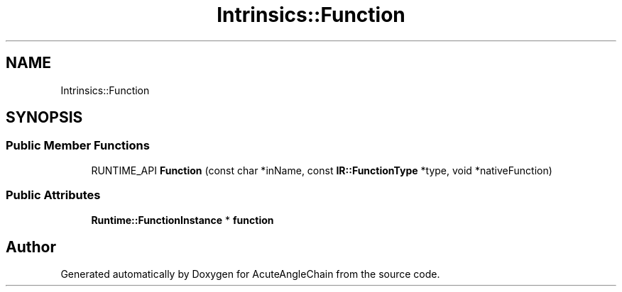 .TH "Intrinsics::Function" 3 "Sun Jun 3 2018" "AcuteAngleChain" \" -*- nroff -*-
.ad l
.nh
.SH NAME
Intrinsics::Function
.SH SYNOPSIS
.br
.PP
.SS "Public Member Functions"

.in +1c
.ti -1c
.RI "RUNTIME_API \fBFunction\fP (const char *inName, const \fBIR::FunctionType\fP *type, void *nativeFunction)"
.br
.in -1c
.SS "Public Attributes"

.in +1c
.ti -1c
.RI "\fBRuntime::FunctionInstance\fP * \fBfunction\fP"
.br
.in -1c

.SH "Author"
.PP 
Generated automatically by Doxygen for AcuteAngleChain from the source code\&.
